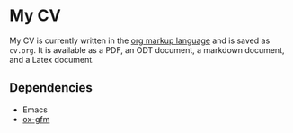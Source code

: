 * My CV
  :PROPERTIES:
  :CUSTOM_ID: my-cv
  :END:

My CV is currently written in the [[https://orgmode.org/manual/Markup-for-Rich-Contents.html][org markup language]] and is saved as =cv.org=. It is available as a PDF, an ODT document, a markdown document, and a Latex document.


** Dependencies
   :PROPERTIES:
   :CUSTOM_ID: dependencies
   :END:

- Emacs
- [[https://github.com/larstvei/ox-gfm][ox-gfm]]
